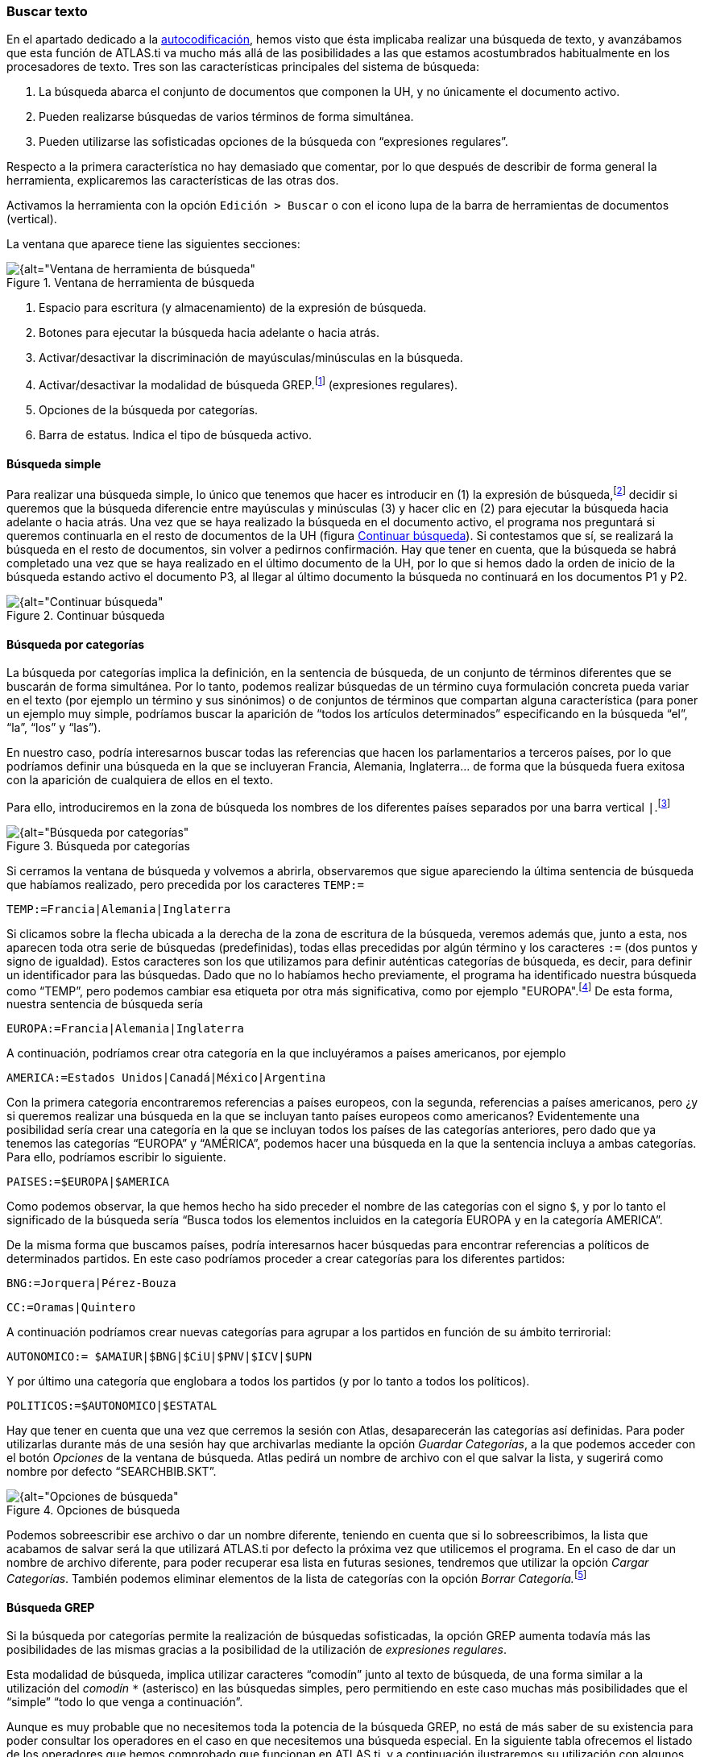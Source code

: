 [[buscar-texto]]
=== Buscar texto

En el apartado dedicado a la <<05-4-autocodificacion#autocodificacion, autocodificación>>, hemos visto que ésta implicaba realizar una búsqueda de texto, y avanzábamos que esta función de ATLAS.ti va mucho más allá de las posibilidades a las que estamos acostumbrados habitualmente en los procesadores de texto. Tres son las características principales del sistema de búsqueda:

1.  La búsqueda abarca el conjunto de documentos que componen la UH, y no únicamente el documento activo.
2.  Pueden realizarse búsquedas de varios términos de forma simultánea.
3.  Pueden utilizarse las sofisticadas opciones de la búsqueda con “expresiones regulares”.

Respecto a la primera característica no hay demasiado que comentar, por lo que después de describir de forma general la herramienta, explicaremos las características de las otras dos.

Activamos la herramienta con la opción `Edición > Buscar` o con el icono lupa de la barra de herramientas de documentos (vertical).

La ventana que aparece tiene las siguientes secciones:

[[img-ventana-herramientas-busqueda, Ventana de herramienta de búsqueda]]
.Ventana de herramienta de búsqueda
image::images/image-131.png[{alt="Ventana de herramienta de búsqueda", float="right", align="center"]

1.  Espacio para escritura (y almacenamiento) de la expresión de búsqueda.
2.  Botones para ejecutar la búsqueda hacia adelante o hacia atrás.
3.  Activar/desactivar la discriminación de mayúsculas/minúsculas en la búsqueda.
4.  Activar/desactivar la modalidad de búsqueda GREP.footnote:[Acrónimo de “Global find Regular Expressions and Print”] (expresiones regulares).
5.  Opciones de la búsqueda por categorías.
6.  Barra de estatus. Indica el tipo de búsqueda activo.

[[busqueda-simple]]
==== Búsqueda simple

Para realizar una búsqueda simple, lo único que tenemos que hacer es introducir en (1) la expresión de búsqueda,footnote:[Podemos utilizar el carácter especial “*” para indicar “cualquier carácter o caracteres. Si el asterisco va a continuación de la sentencia sería equivalente a indicar “todos los caracteres a continuación”, si la precede, el significado sería “todos los caracteres anteriores”.] decidir si queremos que la búsqueda diferencie entre mayúsculas y minúsculas (3) y hacer clic en (2) para ejecutar la búsqueda hacia adelante o hacia atrás. Una vez que se haya realizado la búsqueda en el documento activo, el programa nos preguntará si queremos continuarla en el resto de documentos de la UH (figura <<img-continuar-busqueda>>). Si contestamos que sí, se realizará la búsqueda en el resto de documentos, sin volver a pedirnos confirmación. Hay que tener en cuenta, que la búsqueda se habrá completado una vez que se haya realizado en el último documento de la UH, por lo que si hemos dado la orden de inicio de la búsqueda estando activo el documento P3, al llegar al último documento la búsqueda no continuará en los documentos P1 y P2.

[[img-continuar-busqueda, Continuar búsqueda]]
.Continuar búsqueda
image::images/image-132.png[{alt="Continuar búsqueda", float="right", align="center"]

[[busqueda-por-categorias]]
==== Búsqueda por categorías

La búsqueda por categorías implica la definición, en la sentencia de búsqueda, de un conjunto de términos diferentes que se buscarán de forma simultánea. Por lo tanto, podemos realizar búsquedas de un término cuya formulación concreta pueda variar en el texto (por ejemplo un término y sus sinónimos) o de conjuntos de términos que compartan alguna característica (para poner un ejemplo muy simple, podríamos buscar la aparición de “todos los artículos determinados” especificando en la búsqueda “el”, “la”, “los” y “las”).

En nuestro caso, podría interesarnos buscar todas las referencias que hacen los parlamentarios a terceros países, por lo que podríamos definir una búsqueda en la que se incluyeran Francia, Alemania, Inglaterra… de forma que la búsqueda fuera exitosa con la aparición de cualquiera de ellos en el texto.

Para ello, introduciremos en la zona de búsqueda los nombres de los diferentes países separados por una barra vertical `|`.footnote:[En la mayoría de los teclados, para introducimos este signo con la combinación de teclas AltGr”+1 (aunque este último carácter puede variar en función del teclado).]

[[img-busqueda-categorias, Búsqueda por categorías]]
.Búsqueda por categorías
image::images/image-133.png[{alt="Búsqueda por categorías", float="right", align="center"]

Si cerramos la ventana de búsqueda y volvemos a abrirla, observaremos que sigue apareciendo la última sentencia de búsqueda que habíamos realizado, pero precedida por los caracteres `TEMP:=`

 TEMP:=Francia|Alemania|Inglaterra

Si clicamos sobre la flecha ubicada a la derecha de la zona de escritura de la búsqueda, veremos además que, junto a esta, nos aparecen toda otra serie de búsquedas (predefinidas), todas ellas precedidas por algún término y los caracteres `:=` (dos puntos y signo de igualdad). Estos caracteres son los que utilizamos para definir auténticas categorías de búsqueda, es decir, para definir un identificador para las búsquedas. Dado que no lo habíamos hecho previamente, el programa ha identificado nuestra búsqueda como “TEMP”, pero podemos cambiar esa etiqueta por otra más significativa, como por ejemplo "EUROPA".footnote:[Si no cambiamos la etiqueta de la categoría, al realizar una nueva búsqueda, la anterior desaparecería de la lista, puesto que la nueva quedaría identificada igualmente como “TEMP”.] De esta forma, nuestra sentencia de búsqueda sería

 EUROPA:=Francia|Alemania|Inglaterra

A continuación, podríamos crear otra categoría en la que incluyéramos a países americanos, por ejemplo

 AMERICA:=Estados Unidos|Canadá|México|Argentina

Con la primera categoría encontraremos referencias a países europeos, con la segunda, referencias a países americanos, pero ¿y si queremos realizar una búsqueda en la que se incluyan tanto países europeos como americanos? Evidentemente una posibilidad sería crear una categoría en la que se incluyan todos los países de las categorías anteriores, pero dado que ya tenemos las categorías “EUROPA” y “AMÉRICA”, podemos hacer una búsqueda en la que la sentencia incluya a ambas categorías. Para ello, podríamos escribir lo siguiente.

 PAISES:=$EUROPA|$AMERICA

Como podemos observar, la que hemos hecho ha sido preceder el nombre de las categorías con el signo `$`, y por lo tanto el significado de la búsqueda sería “Busca todos los elementos incluidos en la categoría EUROPA y en la categoría AMERICA”.

De la misma forma que buscamos países, podría interesarnos hacer búsquedas para encontrar referencias a políticos de determinados partidos. En este caso podríamos proceder a crear categorías para los diferentes partidos:

 BNG:=Jorquera|Pérez-Bouza

 CC:=Oramas|Quintero

A continuación podríamos crear nuevas categorías para agrupar a los partidos en función de su ámbito terrirorial:

 AUTONOMICO:= $AMAIUR|$BNG|$CiU|$PNV|$ICV|$UPN

Y por último una categoría que englobara a todos los partidos (y por lo tanto a todos los políticos).

 POLITICOS:=$AUTONOMICO|$ESTATAL

Hay que tener en cuenta que una vez que cerremos la sesión con Atlas, desaparecerán las categorías así definidas. Para poder utilizarlas durante más de una sesión hay que archivarlas mediante la opción __Guardar Categorías__, a la que podemos acceder con el botón _Opciones_ de la ventana de búsqueda. Atlas pedirá un nombre de archivo con el que salvar la lista, y sugerirá como nombre por defecto “SEARCHBIB.SKT”.

[[img-opciones-busqueda, Opciones de búsqueda]]
.Opciones de búsqueda
image::images/image-135.png[{alt="Opciones de búsqueda", float="right", align="center"]

Podemos sobreescribir ese archivo o dar un nombre diferente, teniendo en cuenta que si lo sobreescribimos, la lista que acabamos de salvar será la que utilizará ATLAS.ti por defecto la próxima vez que utilicemos el programa. En el caso de dar un nombre de archivo diferente, para poder recuperar esa lista en futuras sesiones, tendremos que utilizar la opción __Cargar Categorías__. También podemos eliminar elementos de la lista de categorías con la opción __Borrar Categoría.__footnote:[Otra forma de modificar la lista de categorías es modificar directamente el fichero Srchbib.skt(o crear otro fichero .skt) con un editor de texto.]

[[busqueda-grep]]
==== Búsqueda GREP

Si la búsqueda por categorías permite la realización de búsquedas sofisticadas, la opción GREP aumenta todavía más las posibilidades de las mismas gracias a la posibilidad de la utilización de __expresiones regulares__.

Esta modalidad de búsqueda, implica utilizar caracteres “comodín” junto al texto de búsqueda, de una forma similar a la utilización del _comodín_ `*` (asterisco) en las búsquedas simples, pero permitiendo en este caso muchas más posibilidades que el “simple” “todo lo que venga a continuación”.

Aunque es muy probable que no necesitemos toda la potencia de la búsqueda GREP, no está de más saber de su existencia para poder consultar los operadores en el caso en que necesitemos una búsqueda especial. En la siguiente tabla ofrecemos el listado de los operadores que hemos comprobado que funcionan en ATLAS.ti, y a continuación ilustraremos su utilización con algunos ejemplos.

[[tab-operadores-grep, Operadores GREP]]
.Operadores GREP
[width="11%",cols="50%,50%",options="header",]
|=======================================================================
|Operador |Función
|^__término__ |Limita la expresión de búsqueda que sigue al marcador al
principio de la línea. Si se utiliza como el primer carácter dentro de
una expresión entre paréntesis, excluye de la búsqueda el rango
especificado.

|__término__$ |Limita la expresión de búsqueda precedente al final de la
línea.

|\<__término__ |Limita la expresión de búsqueda siguiente al inicio de
una palabra.

|__término__\> |Limita la expresión de búsqueda precedente al inicio
de una palabra

| \B |Limita la expresión de búsqueda siguiente a NO incio de palabra

| B\ |Limita la expresión de búsqueda precedente a NO final de palabra

|. |Localiza cualquier carácter.

| \w |Localiza cualquier carácter alfanumérico.

|* |Localiza cualquier cantidad (o su ausencia) de la expresión
precedente.

|+ |Localiza al menos una ocurrencia de la expresión precedente.

|? |Localiza cero o una ocurrencia de la expresión precedente.

|[ ] |Localiza un rango de caracteres.

|(_término_ | _término_ | _término_) |Localiza varios términos de forma simultánea.

|:d |Localiza cualquier dígito.

| \ |Carácter utilizado cuando en la expresión se debe incluir uno de los
caracteres especiales anteriores.
|=======================================================================

*Búsqueda al inicio de línea*

Anteriormente hemos realizado la autocodificación de las intervenciones de los participantes utilizando como criterio de búsqueda la etiqueta de participante. Comentábamos que para que el resultado sea correcto, el formato de las etiquetas debía ser lo suficientemente exclusivo como para no poder confundirse con el mismo texto apareciendo en otra parte del documento sin ser etiqueta de participante. Por ejemplo, si queremos autocodificar las intervenciones del Presidente, la etiqueta “Presidente” no sería válida, puesto que podemos encontrar la misma palabra en momentos en que otros participantes aludan al presidente. En nuestro caso esto no ocurre, puesto que la etiqueta de participante es “Presidente.-”, es decir, incluye los caracteres `.-` lo que hace altamente improbable que ese texto exacto esté presente en otras partes del documento.

¿Pero qué pasaría si nuestras etiquetas no cumplen esa característica? Evidentemente, si no hemos realizado previamente ningún trabajo de segmentación/codificación sobre el documento, la mejor alternativa es volver al archivo original para modificar las etiquetas y volver a realizar la asignación del documento. En caso contrario, podemos optar por una opción (quizás no óptima) consistente en considerar que la aparición del término “Presidente” al inicio de un párrafo probablemente será la etiqueta del participante. Por lo tanto, nuestra búsqueda GREP debería ser `^Presidente`.

Si nuestros datos son entrevistas en las que han participado diferentes entrevistadores a los que hemos identificado etiquetas del tipo “Ent1:”, “Ent2:”, etc., y queremos autocodificar sus intervenciones de una forma genérica, con un único código “Entrevistador”, podemos utilizar otra combinación de expresiones.

Volveremos a utilizar el operador `^` seguido de “Ent” para especificar que la búsqueda sea al inicio de línea, y para que la búsqueda incluya el número de entrevistador utilizaremos el operador `:d`, es decir “cualquier carácter numérico”. Finalmente podemos incluir también el carácter : que forma parte del identificador de entrevistador, con lo que el resultado sería `^Ent:d:`. Es decir, “localiza, al inicio de la línea, todas las ocurrencias de 'Ent1:, Ent2: Ent3:...”

*Búsqueda al inicio de palabra*

Otra posibilidad que tenemos es hacer búsquedas que funciones únicamente cuando el texto buscado se encuentra al inicio (o al final) de una palabra pero no si se encuentra en cualquier otra posición.

Imaginemos, por ejemplo, que queremos encontrar palabras que empiecen por "pre". Si hacemos una búsqueda normal (no GREP), obtendríamos como resultado tanto “presidente”, "precisión" y "presente" como "imprecisión", "impresionante" o "comprensión", en las que el término de búsqueda forma parte de la palabra aunque no al inicio.

Una forma de hacer esta búsqueda utilizando GREP es mediante el operador `\>__término__` (o también `\b__término__`) de forma que la búsqueda sólo dará resultados si la ocurrencia es al inicio del término buscado

 \<pre

 \bpre

Si lo que queremos es lo contrario, que la búsqueda sólo de resultado cuando el término aparece al final de palabra, podemos utilizar:
`__término__\>` (o `__término__\b`)

Así, si queremos encontrar palabra que acaben con "er" podríamos escribir cualquiera de las siguientes expresiones.

 er\>

 er\b

*Búsqueda de palabras completas*

La búsqueda anterior sólo identificará la cadena exacta "er" (al final de palabra), es decir, encontraría “er” en la palabra “conceder”, pero el texto seleccionado sería sólo “er”, no la palabra completa.

conceder

Si queremos que identifique palabras completas acabadas en “er” podemos ayudarnos de otros dos operadores GREP

= Cualquier carácter alfanumérico

* = Una o más veces el carácter anterior

Una búsqueda con la combinación de estos dos operadores encontraría cualquier palabra completa, puesto que el significado de la expresión sería “busca la aparición de cualquier cantidad (asterisco) de
caracteres alfanuméricos ()”.

Si a continuación añadimos er&gt;, estaremos ampliando nuestra expresión para que identifique únicamente las palabras “acabados en 'er'”

*er&gt;

Para finalizar, podemos unir los operadores "inicio de palabra" y "fin de palabra" para encontrar palabras completas con un determinado inicio y un determinado final. Por ejemplo, la expresión

<p*a&gt;

encontrará cualquier palabra que empiece con "p" y acabe con "a", puesto que:

<p es sinónimo de "palabra que empiece con la letra p"

* es sinónimo de "cualquier carácter alfanumérico () de cualquier longitud (*)"

a&gt; es sinónimo de "palabra que termine con "a"

*Búsqueda de varios términos de forma simultánea*

Ya que estamos buscando finales de palabra y hemos puesto como ejemplo la cadena "er" podríamos hacer una búsqueda de todas las palabras que terminan en "ar", "er" o "ir" con la siguiente expresión

(ar|er|ir)&gt;

en la que utilizamos el paréntesis para agrupar el conjunto de caracteres a los que se aplicará la función "final de palabra" y la barra vertical para indicar las diferentes búsquedas a las que debe aplicarse. En este caso, de nuevo, el resultado de la búsqueda será únicamente las cadenas "ar", "er" o "ir", por lo que si lo que queremos son palabras completas con esas finalizaciones sólo tenemos que utilizar de forma conjunta las dos expresiones anteriores

*(ar|er|ir)&gt;

Volviendo a la autocodificación de nuestros participantes, recordamos que la estrategia que habíamos utilizado era crear un código para cada uno de ellos, es decir, cada uno de los parlamentarios está asociado con un código. Aunque esta estrategia es correcta, podríamos haber decidido que no nos interesa qué persona en concreto es la que está interviniendo sino el partido político al que pertenece.footnote:[Lo que en nuestro caso habíamos hecho creando familias de participantes para cada uno de los partidos políticos.] Esto significa que si queremos autocodificar las intervenciones de Josep Antoni Durán i Lleida, Pere Macias, Josep Sánchez i Llibre y Jordi Vilajoana, con el código “CiU” (en vez de un código diferente para cada uno de ellos). La expresión en este caso sería

^Sr. (Duran|Macias|Sanchez|Vilajoana).-

El problema de la expresión precedente es que no identificaría los “Sra” cuando interviene una política, por lo que podemos añadir un operador más

^Sra?. (Buenaventura|Erkoreka)

Dado que el operador ? significa “localiza cero o ninguna ocurrencia de la expresión precedente”, encontraría tanto “Sr” como “Sra”, pues a? implica que puede aparecer o no el carácter “a”.

*Búsqueda en el “interior” de una palabra*

Ahora ya sabemos encontrar palabras cuyo inicio o final sea uno o varios caracteres determinados, pero también podríamos querer buscar palabras que contengan unos determinados caracteres (pero no empiecen o terminen por).

En este caso, el comando GREP que utilizaremos será

De forma que si introducimos la siguiente expresión

El resultado será todas las palabras que contengan (pero no comiencen) por "do", por ejemplo, encontrará "adocenar" pero no "doce". De todas formas, también encontraría aquellas cuya finalización sea "do", por ejemplo "cogido". Si queremos evitar esto, es decir, encontrar aquellas en las que la cadena se encuentre únicamente en el "interior" de una palabra, entonces la expresión que deberemos utilizar será
